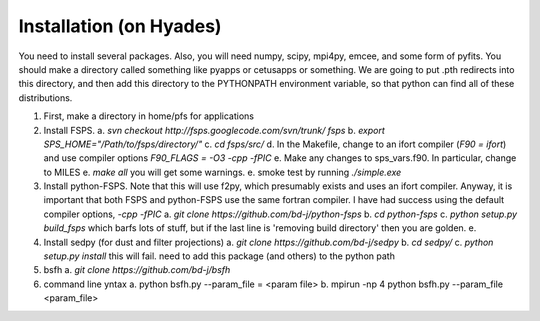 Installation (on Hyades)
=====

You need to install several packages.  Also, you will need numpy,
scipy, mpi4py, emcee, and some form of pyfits.  You should make a
directory called something like pyapps or cetusapps or something.  We
are going to put .pth redirects into this directory, and then add this
directory to the PYTHONPATH environment variable, so that python can
find all of these distributions. 


1. First, make a directory in home/pfs for applications
2. Install FSPS.
   a. `svn checkout http://fsps.googlecode.com/svn/trunk/ fsps`
   b. `export SPS_HOME="/Path/to/fsps/directory/"`
   c. `cd fsps/src/`
   d. In the Makefile, change to an ifort compiler (`F90 = ifort`) and use compiler options `F90_FLAGS = -O3 -cpp -fPIC`
   e. Make any changes to sps_vars.f90.  In particular, change to MILES
   e. `make all`  you will get some warnings.
   e. smoke test by running `./simple.exe`

3. Install python-FSPS.  Note that this will use f2py, which presumably exists and uses an ifort compiler.  Anyway, it is important that both FSPS and python-FSPS use the same fortran compiler.  I have had success using the default compiler options, `-cpp -fPIC`
   a. `git clone https://github.com/bd-j/python-fsps`
   b. `cd python-fsps`
   c. `python setup.py build_fsps` which barfs lots of stuff, but if the last line is 'removing build directory' then you are golden.
   e. 

4. Install sedpy (for dust and filter projections)
   a. `git clone https://github.com/bd-j/sedpy`
   b. `cd sedpy/`
   c. `python setup.py install` this will fail.  need to add this package (and others) to the python path

5. bsfh
   a. `git clone https://github.com/bd-j/bsfh`

6. command line yntax
   a. python bsfh.py --param_file = <param file>
   b. mpirun -np 4 python bsfh.py --param_file <param_file>
